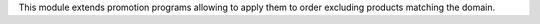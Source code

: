 This module extends promotion programs allowing to apply them to order excluding products matching the domain.

